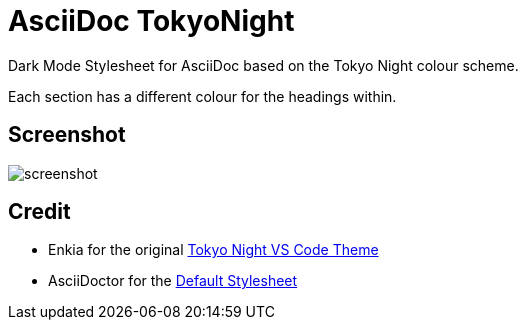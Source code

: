 = AsciiDoc TokyoNight

Dark Mode Stylesheet for AsciiDoc based on the Tokyo Night colour scheme. +

Each section has a different colour for the headings within.

== Screenshot

image:screenshot.png[]

== Credit

* Enkia for the original https://github.com/enkia/tokyo-night-vscode-theme[Tokyo Night VS Code Theme]

* AsciiDoctor for the https://github.com/asciidoctor/asciidoctor/blob/v2.0.x/src/stylesheets/asciidoctor.css[Default Stylesheet]
